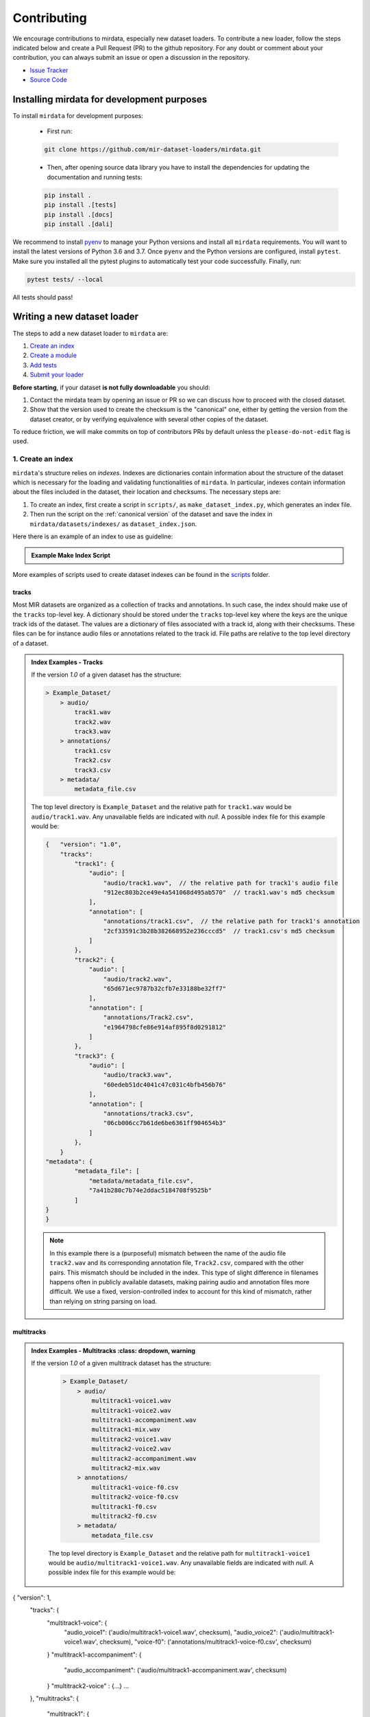 .. _contributing:

############
Contributing
############

We encourage contributions to mirdata, especially new dataset loaders. To contribute a new loader, follow the
steps indicated below and create a Pull Request (PR) to the github repository. For any doubt or comment about
your contribution, you can always submit an issue or open a discussion in the repository.

- `Issue Tracker <https://github.com/mir-dataset-loaders/mirdata/issues>`_
- `Source Code <https://github.com/mir-dataset-loaders/mirdata>`_


Installing mirdata for development purposes
###########################################

To install ``mirdata`` for development purposes:

    - First run:

    .. code-block:: console

        git clone https://github.com/mir-dataset-loaders/mirdata.git

    - Then, after opening source data library you have to install the dependencies for updating the documentation
      and running tests:

    .. code-block:: console

        pip install .
        pip install .[tests]
        pip install .[docs]
        pip install .[dali]


We recommend to install `pyenv <https://github.com/pyenv/pyenv#installation>`_ to manage your Python versions
and install all ``mirdata`` requirements. You will want to install the latest versions of Python 3.6 and 3.7.
Once ``pyenv`` and the Python versions are configured, install ``pytest``. Make sure you installed all the pytest
plugins to automatically test your code successfully. Finally, run:

.. code-block:: bash

    pytest tests/ --local


All tests should pass!


Writing a new dataset loader
#############################


The steps to add a new dataset loader to ``mirdata`` are:

1. `Create an index <create_index_>`_
2. `Create a module <create_module_>`_
3. `Add tests <add_tests_>`_
4. `Submit your loader <submit_loader_>`_

**Before starting**, if your dataset **is not fully downloadable** you should:


1. Contact the mirdata team by opening an issue or PR so we can discuss how to proceed with the closed dataset.
2. Show that the version used to create the checksum is the "canonical" one, either by getting the version from the 
   dataset creator, or by verifying equivalence with several other copies of the dataset.

To reduce friction, we will make commits on top of contributors PRs by default unless
the ``please-do-not-edit`` flag is used.

.. _create_index:

1. Create an index
------------------

``mirdata``'s structure relies on `indexes`. Indexes are dictionaries contain information about the structure of the
dataset which is necessary for the loading and validating functionalities of ``mirdata``. In particular, indexes contain
information about the files included in the dataset, their location and checksums. The necessary steps are:

1. To create an index, first create a script in ``scripts/``, as ``make_dataset_index.py``, which generates an index file.
2. Then run the script on the :ref:`canonical version` of the dataset and save the index in ``mirdata/datasets/indexes/`` as ``dataset_index.json``.


.. _index example:

Here there is an example of an index to use as guideline:

.. admonition:: Example Make Index Script
    :class: dropdown

    .. literalinclude:: contributing_examples/make_example_index.py
        :language: python

More examples of scripts used to create dataset indexes can be found in the `scripts <https://github.com/mir-dataset-loaders/mirdata/tree/master/scripts>`_ folder.

tracks
^^^^^^

Most MIR datasets are organized as a collection of tracks and annotations. In such case, the index should make use of the ``tracks``
top-level key. A dictionary should be stored under the ``tracks`` top-level key where the keys are the unique track ids of the dataset. 
The values are a dictionary of files associated with a track id, along with their checksums. These files can be for instance audio files 
or annotations related to the track id. File paths are relative to the top level directory of a dataset.

.. admonition:: Index Examples - Tracks
    :class: dropdown

    If the version `1.0` of a given dataset has the structure:

    .. code-block:: javascript

        > Example_Dataset/
            > audio/
                track1.wav
                track2.wav
                track3.wav
            > annotations/
                track1.csv
                Track2.csv
                track3.csv
            > metadata/
                metadata_file.csv

    The top level directory is ``Example_Dataset`` and the relative path for ``track1.wav``
    would be ``audio/track1.wav``. Any unavailable fields are indicated with `null`. A possible index file for this example would be:

    .. code-block:: javascript


        {   "version": "1.0",
            "tracks":
                "track1": {
                    "audio": [
                        "audio/track1.wav",  // the relative path for track1's audio file
                        "912ec803b2ce49e4a541068d495ab570"  // track1.wav's md5 checksum
                    ],
                    "annotation": [
                        "annotations/track1.csv",  // the relative path for track1's annotation
                        "2cf33591c3b28b382668952e236cccd5"  // track1.csv's md5 checksum
                    ]
                },
                "track2": {
                    "audio": [
                        "audio/track2.wav",
                        "65d671ec9787b32cfb7e33188be32ff7"
                    ],
                    "annotation": [
                        "annotations/Track2.csv",
                        "e1964798cfe86e914af895f8d0291812"
                    ]
                },
                "track3": {
                    "audio": [
                        "audio/track3.wav",
                        "60edeb51dc4041c47c031c4bfb456b76"
                    ],
                    "annotation": [
                        "annotations/track3.csv",
                        "06cb006cc7b61de6be6361ff904654b3"
                    ]
                },
            }
        "metadata": {
                "metadata_file": [
                    "metadata/metadata_file.csv",
                    "7a41b280c7b74e2ddac5184708f9525b"
                ]
        }
        }


    .. note::
        In this example there is a (purposeful) mismatch between the name of the audio file ``track2.wav`` and its corresponding annotation file, ``Track2.csv``, compared with the other pairs. This mismatch should be included in the index. This type of slight difference in filenames happens often in publicly available datasets, making pairing audio and annotation files more difficult. We use a fixed, version-controlled index to account for this kind of mismatch, rather than relying on string parsing on load.


multitracks
^^^^^^^^^^^

.. admonition:: Index Examples - Multitracks
    :class: dropdown, warning
    
 If the version `1.0` of a given multitrack dataset has the structure:

    .. code-block:: javascript

        > Example_Dataset/
            > audio/
                multitrack1-voice1.wav
                multitrack1-voice2.wav
                multitrack1-accompaniment.wav
                multitrack1-mix.wav
                multitrack2-voice1.wav
                multitrack2-voice2.wav
                multitrack2-accompaniment.wav
                multitrack2-mix.wav
            > annotations/
                multitrack1-voice-f0.csv
                multitrack2-voice-f0.csv
                multitrack1-f0.csv
                multitrack2-f0.csv
            > metadata/
                metadata_file.csv

    The top level directory is ``Example_Dataset`` and the relative path for ``multitrack1-voice1``
    would be ``audio/multitrack1-voice1.wav``. Any unavailable fields are indicated with `null`. A possible index file for this example would be:
    
.. code-block:: javascript

{ "version": 1,
  "tracks": {
     "multitrack1-voice": {
          "audio_voice1": ('audio/multitrack1-voice1.wav', checksum), 
          "audio_voice2": ('audio/multitrack1-voice1.wav', checksum),  
          "voice-f0": ('annotations/multitrack1-voice-f0.csv', checksum)
     }
     "multitrack1-accompaniment": {
          "audio_accompaniment": ('audio/multitrack1-accompaniment.wav', checksum)
     }
     "multitrack2-voice" : {...}
     ...
  },
  "multitracks": {
    "multitrack1": {
         "tracks": ['multitrack1-voice', 'multitrack1-accompaniment'],    
         "audio": ('audio/multitrack1-mix.wav', checksum)
         "f0": ('annotations/multitrack1-f0.csv', checksum)
     }
    "multitrack2": ...
  },
  "metadata": {
    "metadata_file": [
        "metadata/metadata_file.csv",
        "7a41b280c7b74e2ddac5184708f9525b"
        ]
  }
}
  
Note that in this examples we group ``audio_voice1`` and ``audio_voice2`` in a single Track because the annotation ``voice-f0`` annotation corresponds to their mixture. In contrast, the annotation ``voice-f0`` is extracted from the multitrack mix and it is stored in the ``multitracks`` group. The multitrack ``multitrack1`` has an additional track ``multitrack1-mix.wav`` which may be the master track, the final mix, the recording of ``multitrack1`` with another microphone. 

records
^^^^^^^

.. admonition:: Index Examples - Records
    :class: dropdown, warning

    Coming soon



.. _create_module:

2. Create a module
------------------

Once the index is created you can create the loader. For that, we suggest you use the following template and adjust it for your dataset.
To quickstart a new module:

1. Copy the example below and save it to ``mirdata/datasets/<your_dataset_name>.py``
2. Find & Replace ``Example`` with the <your_dataset_name>.
3. Remove any lines beginning with `# --` which are there as guidelines. 

.. admonition:: Example Module
    :class: dropdown

    .. literalinclude:: contributing_examples/example.py
        :language: python

You may find these examples useful as references:

* `A simple, fully downloadable dataset <https://github.com/mir-dataset-loaders/mirdata/blob/master/mirdata/datasets/tinysol.py>`_
* `A dataset which is partially downloadable <https://github.com/mir-dataset-loaders/mirdata/blob/master/mirdata/datasets/beatles.py>`_
* `A dataset with restricted access data <https://github.com/mir-dataset-loaders/mirdata/blob/master/mirdata/datasets/medleydb_melody.py#L33>`_
* `A dataset which uses dataset-level metadata <https://github.com/mir-dataset-loaders/mirdata/blob/master/mirdata/datasets/tinysol.py#L114>`_
* `A dataset which does not use dataset-level metadata <https://github.com/mir-dataset-loaders/mirdata/blob/master/mirdata/datasets/gtzan_genre.py#L36>`_
* `A dataset with a custom download function <https://github.com/mir-dataset-loaders/mirdata/blob/master/mirdata/datasets/maestro.py#L257>`_
* `A dataset with a remote index <https://github.com/mir-dataset-loaders/mirdata/blob/master/mirdata/datasets/acousticbrainz_genre.py>`_

For many more examples, see the `datasets folder <https://github.com/mir-dataset-loaders/mirdata/tree/master/mirdata/datasets>`_.


.. _add_tests:

3. Add tests
------------

To finish your contribution, include tests that check the integrity of your loader. For this, follow these steps:

1. Make a toy version of the dataset in the tests folder ``tests/resources/mir_datasets/my_dataset/``,
   so you can test against little data. For example:

    * Include all audio and annotation files for one track of the dataset
    * For each audio/annotation file, reduce the audio length to 1-2 seconds and remove all but a few of the annotations.
    * If the dataset has a metadata file, reduce the length to a few lines.

2. Test all of the dataset specific code, e.g. the public attributes of the Track class, the load functions and any other 
   custom functions you wrote. See the `tests folder <https://github.com/mir-dataset-loaders/mirdata/tree/master/tests>`_ for reference.
   If your loader has a custom download function, add tests similar to 
   `this loader <https://github.com/mir-dataset-loaders/mirdata/blob/master/tests/test_groove_midi.py#L96>`_.
3. Locally run ``pytest -s tests/test_full_dataset.py --local --dataset my_dataset`` before submitting your loader to make 
   sure everything is working.


.. note::  We have written automated tests for all loader's ``cite``, ``download``, ``validate``, ``load``, ``track_ids`` functions, 
           as well as some basic edge cases of the ``Track`` class, so you don't need to write tests for these!


.. _test_file:

.. admonition:: Example Test File
    :class: dropdown

    .. literalinclude:: contributing_examples/test_example.py
        :language: python


Running your tests locally
^^^^^^^^^^^^^^^^^^^^^^^^^^

Before creating a PR, you should run all the tests locally like this:

::

    pytest tests/ --local


The `--local` flag skips tests that are built to run only on the remote testing environment.

To run one specific test file:

::

    pytest tests/test_ikala.py


Finally, there is one local test you should run, which we can't easily run in our testing environment.

::

    pytest -s tests/test_full_dataset.py --local --dataset dataset


Where ``dataset`` is the name of the module of the dataset you added. The ``-s`` tells pytest not to skip print 
statments, which is useful here for seeing the download progress bar when testing the download function.

This tests that your dataset downloads, validates, and loads properly for every track. This test takes a long time 
for some datasets, but it's important to ensure the integrity of the library.

We've added one extra convenience flag for this test, for getting the tests running when the download is very slow:

::

    pytest -s tests/test_full_dataset.py --local --dataset my_dataset --skip-download


which will skip the downloading step. Note that this is just for convenience during debugging - the tests should eventually all pass without this flag.

.. _working_big_datasets:

Working with big datasets
^^^^^^^^^^^^^^^^^^^^^^^^^

In the development of large datasets, it is advisable to create an index as small as possible to optimize the implementation process
of the dataset loader and pass the tests.


Working with remote indexes
^^^^^^^^^^^^^^^^^^^^^^^^^^^

For the end-user there is no difference between the remote and local indexes. However, indexes can get large when there are a lot of tracks
in the dataset. In these cases, storing and accessing an index remotely can be convenient. Large indexes can be added to REMOTES, 
and will be downloaded with the rest of the dataset. For example:

.. code-block:: python

    "index": download_utils.RemoteFileMetadata(
        filename="acousticbrainz_genre_index.json.zip",
        url="https://zenodo.org/record/4298580/files/acousticbrainz_genre_index.json.zip?download=1",
        checksum="810f1c003f53cbe58002ba96e6d4d138",
    )


Unlike local indexes, the remote indexes will live in the ``data_home`` directory. When creating the ``Dataset``
object, specify the ``custom_index_path`` to where the index will be downloaded (as a relative path to ``data_home``).


.. _reducing_test_space:

Reducing the testing space usage
^^^^^^^^^^^^^^^^^^^^^^^^^^^^^^^^

We are trying to keep the test resources folder size as small as possible, because it can get really heavy as new loaders are added. We
kindly ask the contributors to reduce the size of the testing data if possible (e.g. trimming the audio tracks, keeping just two rows for
csv files).


.. _submit_loader:

4. Submit your loader
---------------------

Before you submit your loader make sure to:

1. Add your module to ``docs/source/mirdata.rst`` following an alphabetical order
2. Add your module to ``docs/source/table.rst`` following an alphabetical order as follows:

.. code-block:: rst

    * - Dataset
      - Downloadable?
      - Annotation Types
      - Tracks
      - License

An example of this for the ``Beatport EDM key`` dataset:

.. code-block:: rst

   * - Beatport EDM key
     - - audio: ✅
       - annotations: ✅
     - - global :ref:`key`
     - 1486
     - .. image:: https://licensebuttons.net/l/by-sa/3.0/88x31.png
          :target: https://creativecommons.org/licenses/by-sa/4.0


(you can check that this was done correctly by clicking on the readthedocs check when you open a PR). You can find license
badges images and links `here <https://gist.github.com/lukas-h/2a5d00690736b4c3a7ba>`_.

Pull Request template
^^^^^^^^^^^^^^^^^^^^^

When starting your PR please use the `new_loader.md template <https://github.com/mir-dataset-loaders/mirdata/blob/master/.github/PULL_REQUEST_TEMPLATE/new_loader.md>`_,
it will simplify the reviewing process and also help you make a complete PR. You can do that by adding
``&template=new_loader.md`` at the end of the url when you are creating the PR :

``...mir-dataset-loaders/mirdata/compare?expand=1`` will become
``...mir-dataset-loaders/mirdata/compare?expand=1&template=new_loader.md``.

Docs
^^^^

Staged docs for every new PR are built, and you can look at them by clicking on the "readthedocs" test in a PR. 
To quickly troubleshoot any issues, you can build the docs locally by nagivating to the ``docs`` folder, and running 
``make html`` (note, you must have ``sphinx`` installed). Then open the generated ``_build/source/index.html`` 
file in your web browser to view.

Troubleshooting
^^^^^^^^^^^^^^^

If github shows a red ``X`` next to your latest commit, it means one of our checks is not passing. This could mean:

1. running ``black`` has failed -- this means that your code is not formatted according to ``black``'s code-style. To fix this, simply run
   the following from inside the top level folder of the repository:

::

    black --target-version py38 mirdata/ tests/

2. the test coverage is too low -- this means that there are too many new lines of code introduced that are not tested.

3. the docs build has failed -- this means that one of the changes you made to the documentation has caused the build to fail. 
   Check the formatting in your changes and make sure they are consistent.

4. the tests have failed -- this means at least one of the tests is failing. Run the tests locally to make sure they are passing. 
   If they are passing locally but failing in the check, open an `issue` and we can help debug.


Documentation
#############

This documentation is in `rst format <https://docutils.sourceforge.io/docs/user/rst/quickref.html>`_.
It is built using `Sphinx <https://www.sphinx-doc.org/en/master/index.html>`_ and hosted on `readthedocs <https://readthedocs.org/>`_.
The API documentation is built using `autodoc <https://www.sphinx-doc.org/en/master/usage/extensions/autodoc.html>`_, which autogenerates
documentation from the code's docstrings. We use the `napoleon <https://www.sphinx-doc.org/en/master/usage/extensions/napoleon.html>`_ plugin
for building docs in Google docstring style. See the next section for docstring conventions.


mirdata uses `Google's Docstring formatting style <https://google.github.io/styleguide/pyguide.html#s3.8-comments-and-docstrings>`_.
Here are some common examples.

.. note::
    The small formatting details in these examples are important. Differences in new lines, indentation, and spacing make
    a difference in how the documentation is rendered. For example writing ``Returns:`` will render correctly, but ``Returns``
    or ``Returns :`` will not. 


Functions:

.. code-block:: python

    def add_to_list(list_of_numbers, scalar):
        """Add a scalar to every element of a list.
        You can write a continuation of the function description here on the next line.

        You can optionally write more about the function here. If you want to add an example
        of how this function can be used, you can do it like below.

        Example:
            .. code-block:: python

            foo = add_to_list([1, 2, 3], 2)

        Args:
            list_of_numbers (list): A short description that fits on one line.
            scalar (float):
                Description of the second parameter. If there is a lot to say you can
                overflow to a second line.

        Returns:
            list: Description of the return. The type here is not in parentheses

        """
        return [x + scalar for x in list_of_numbers]


Functions with more than one return value:

.. code-block:: python

    def multiple_returns():
        """This function has no arguments, but more than one return value. Autodoc with napoleon doesn't handle this well,
        and we use this formatting as a workaround.

        Returns:
            * int - the first return value
            * bool - the second return value

        """
        return 42, True


One-line docstrings

.. code-block:: python

    def some_function():
        """
        One line docstrings must be on their own separate line, or autodoc does not build them properly
        """
        ...


Objects

.. code-block:: python

    """Description of the class
    overflowing to a second line if it's long

    Some more details here

    Args:
        foo (str): First argument to the __init__ method
        bar (int): Second argument to the __init__ method

    Attributes:
        foobar (str): First track attribute
        barfoo (bool): Second track attribute

    Cached Properties:
        foofoo (list): Cached properties are special mirdata attributes
        barbar (None): They are lazy loaded properties.
        barf (bool): Document them with this special header.

    """


Conventions
###########

Loading from files
------------------

We use the following libraries for loading data from files:

+-------------------------+-------------+
| Format                  | library     |
+=========================+=============+
| audio (wav, mp3, ...)   | librosa     |
+-------------------------+-------------+
| midi                    | pretty_midi |
+-------------------------+-------------+
| json                    | json        |
+-------------------------+-------------+
| csv                     | csv         |
+-------------------------+-------------+
| jams                    | jams        |
+-------------------------+-------------+

Track Attributes
----------------
Custom track attributes should be global, track-level data.
For some datasets, there is a separate, dataset-level metadata file
with track-level metadata, e.g. as a csv. When a single file is needed
for more than one track, we recommend using writing a ``_metadata`` cached property (which
returns a dictionary, either keyed by track_id or freeform)
in the Dataset class (see the dataset module example code above). When this is specified,
it will populate a track's hidden ``_track_metadata`` field, which can be accessed from
the Track class.

For example, if ``_metadata`` returns a dictionary of the form:

.. code-block:: python

    {
        'track1': {
            'artist': 'A',
            'genre': 'Z'
        },
        'track2': {
            'artist': 'B',
            'genre': 'Y'
        }
    }

the ``_track metadata`` for ``track_id=track2`` will be:

.. code-block:: python

    {
        'artist': 'B',
        'genre': 'Y'
    }


Load methods vs Track properties
--------------------------------
Track properties and cached properties should be trivial, and directly call a ``load_*`` method.
There should be no additional logic in a track property/cached property, and instead all logic
should be done in the load method. We separate these because the track properties are only usable
when data is available locally - when data is remote, the load methods are used instead.

Missing Data
------------
If a Track has a property, for example a type of annotation, that is present for some tracks and not others,
the property should be set to `None` when it isn't available.

The index should only contain key-values for files that exist.

Custom Decorators
#################

cached_property
---------------
This is used primarily for Track classes.

This decorator causes an Object's function to behave like
an attribute (aka, like the ``@property`` decorator), but caches
the value in memory after it is first accessed. This is used
for data which is relatively large and loaded from files.

docstring_inherit
-----------------
This decorator is used for children of the Dataset class, and
copies the Attributes from the parent class to the docstring of the child.
This gives us clear and complete docs without a lot of copy-paste.

copy_docs
---------
This decorator is used mainly for a dataset's ``load_`` functions, which
are attached to a loader's Dataset class. The attached function is identical,
and this decorator simply copies the docstring from another function.

coerce_to_bytes_io/coerce_to_string_io
--------------------------------------
These are two decorators used to simplify the loading of various `Track` members
in addition to giving users the ability to use file streams instead of paths in
case the data is in a remote location e.g. GCS. The decorators modify the function
to:

- Return `None` if `None` if passed in.
- Open a file if a string path is passed in either `'w'` mode for `string_io` or `wb` for `bytes_io` and
  pass the file handle to the decorated function.
- Pass the file handle to the decorated function if a file-like object is passed.

This cannot be used if the function to be decorated takes multiple arguments.
`coerce_to_bytes_io` should not be used if trying to load an mp3 with librosa as libsndfile does not support
`mp3` yet and `audioread` expects a path.
